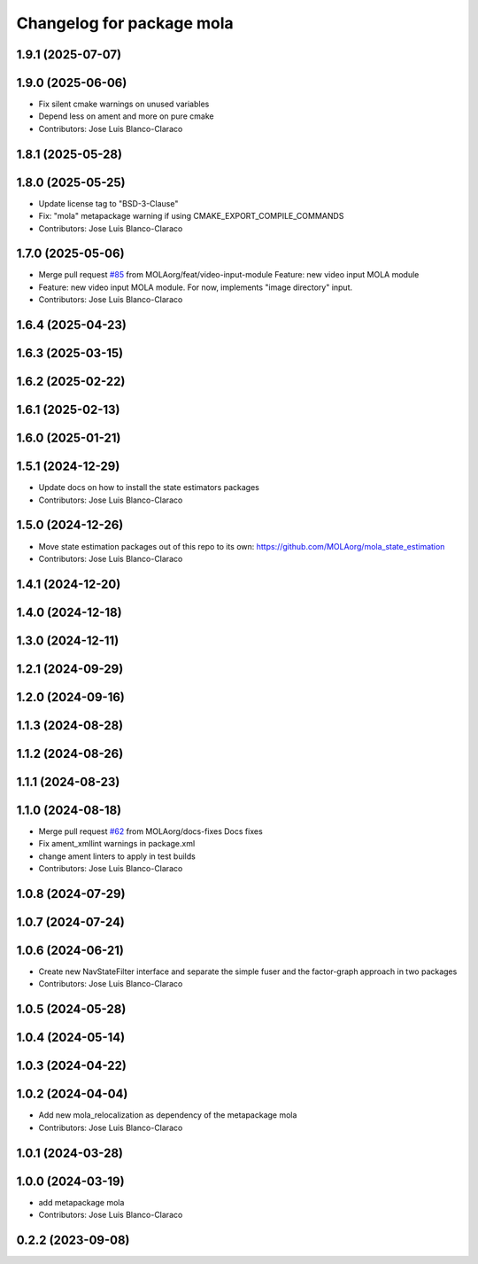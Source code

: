 ^^^^^^^^^^^^^^^^^^^^^^^^^^^^^^^^^^^^^^^^^^^^^^
Changelog for package mola
^^^^^^^^^^^^^^^^^^^^^^^^^^^^^^^^^^^^^^^^^^^^^^

1.9.1 (2025-07-07)
------------------

1.9.0 (2025-06-06)
------------------
* Fix silent cmake warnings on unused variables
* Depend less on ament and more on pure cmake
* Contributors: Jose Luis Blanco-Claraco

1.8.1 (2025-05-28)
------------------

1.8.0 (2025-05-25)
------------------
* Update license tag to "BSD-3-Clause"
* Fix: "mola" metapackage warning if using CMAKE_EXPORT_COMPILE_COMMANDS
* Contributors: Jose Luis Blanco-Claraco

1.7.0 (2025-05-06)
------------------
* Merge pull request `#85 <https://github.com/MOLAorg/mola/issues/85>`_ from MOLAorg/feat/video-input-module
  Feature: new video input MOLA module
* Feature: new video input MOLA module. For now, implements "image directory" input.
* Contributors: Jose Luis Blanco-Claraco

1.6.4 (2025-04-23)
------------------

1.6.3 (2025-03-15)
------------------

1.6.2 (2025-02-22)
------------------

1.6.1 (2025-02-13)
------------------

1.6.0 (2025-01-21)
------------------

1.5.1 (2024-12-29)
------------------
* Update docs on how to install the state estimators packages
* Contributors: Jose Luis Blanco-Claraco

1.5.0 (2024-12-26)
------------------
* Move state estimation packages out of this repo to its own: https://github.com/MOLAorg/mola_state_estimation
* Contributors: Jose Luis Blanco-Claraco

1.4.1 (2024-12-20)
------------------

1.4.0 (2024-12-18)
------------------

1.3.0 (2024-12-11)
------------------

1.2.1 (2024-09-29)
------------------

1.2.0 (2024-09-16)
------------------

1.1.3 (2024-08-28)
------------------

1.1.2 (2024-08-26)
------------------

1.1.1 (2024-08-23)
------------------

1.1.0 (2024-08-18)
------------------
* Merge pull request `#62 <https://github.com/MOLAorg/mola/issues/62>`_ from MOLAorg/docs-fixes
  Docs fixes
* Fix ament_xmllint warnings in package.xml
* change ament linters to apply in test builds
* Contributors: Jose Luis Blanco-Claraco

1.0.8 (2024-07-29)
------------------

1.0.7 (2024-07-24)
------------------

1.0.6 (2024-06-21)
------------------
* Create new NavStateFilter interface and separate the simple fuser and the factor-graph approach in two packages
* Contributors: Jose Luis Blanco-Claraco

1.0.5 (2024-05-28)
------------------

1.0.4 (2024-05-14)
------------------

1.0.3 (2024-04-22)
------------------

1.0.2 (2024-04-04)
------------------
* Add new mola_relocalization as dependency of the metapackage mola
* Contributors: Jose Luis Blanco-Claraco

1.0.1 (2024-03-28)
------------------

1.0.0 (2024-03-19)
------------------
* add metapackage mola
* Contributors: Jose Luis Blanco-Claraco

0.2.2 (2023-09-08)
------------------